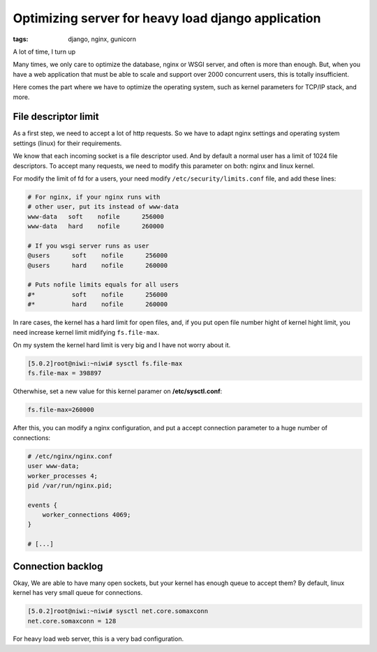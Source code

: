 Optimizing server for heavy load django application
###################################################

:tags: django, nginx, gunicorn

A lot of time, I turn up


Many times, we only care to optimize the database, nginx or WSGI server, and often is more than enough.
But, when you have a web application that must be able to scale and support over 2000 concurrent users,
this is totally insufficient.

Here comes the part where we have to optimize the operating system, such as kernel parameters for TCP/IP
stack, and more.

File descriptor limit
---------------------

As a first step, we need to accept a lot of http requests. So we have to adapt nginx settings and operating
system settings (linux) for their requirements.

We know that each incoming socket is a file descriptor used. And by default a normal user has a limit of
1024 file descriptors. To accept many requests, we need to modify this parameter on both: nginx and
linux kernel.

For modify the limit of fd for a users, your need modify ``/etc/security/limits.conf`` file, and add
these lines:

.. code-block:: limits

    # For nginx, if your nginx runs with
    # other user, put its instead of www-data
    www-data   soft    nofile      256000
    www-data   hard    nofile      260000

    # If you wsgi server runs as user
    @users      soft    nofile      256000
    @users      hard    nofile      260000

    # Puts nofile limits equals for all users
    #*          soft    nofile      256000
    #*          hard    nofile      260000

In rare cases, the kernel has a hard limit for open files, and, if you put open file number hight of
kernel hight limit, you need increase kernel limit midifying ``fs.file-max``.

On my system the kernel hard limit is very big and I have not worry about it.

.. code-block:: console

    [5.0.2]root@niwi:~niwi# sysctl fs.file-max
    fs.file-max = 398897

Otherwhise, set a new value for this kernel paramer on **/etc/sysctl.conf**:

.. code-block:: sysctl

    fs.file-max=260000


After this, you can modify a nginx configuration, and put a accept connection parameter to a huge
number of connections:

.. code-block:: nginx

    # /etc/nginx/nginx.conf
    user www-data;
    worker_processes 4;
    pid /var/run/nginx.pid;

    events {
        worker_connections 4069;
    }

    # [...]


Connection backlog
------------------

Okay, We are able to have many open sockets, but your kernel has enough queue to accept them? By
default, linux kernel has very small queue for connections.

.. code-block:: console

    [5.0.2]root@niwi:~niwi# sysctl net.core.somaxconn
    net.core.somaxconn = 128

For heavy load web server, this is a very bad configuration.
